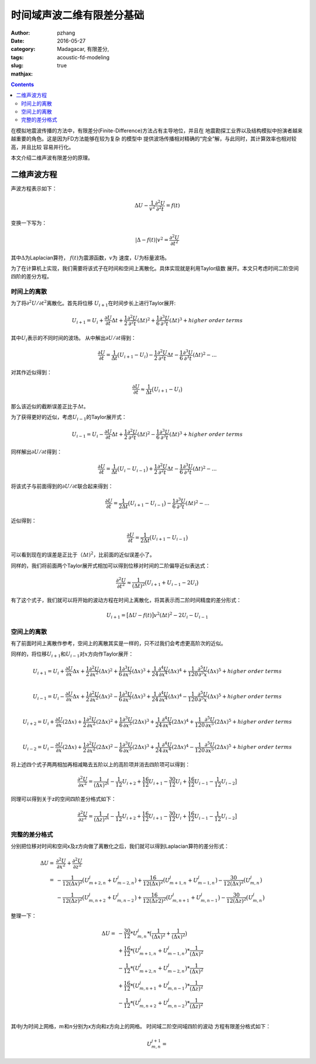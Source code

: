 时间域声波二维有限差分基础
################################

:author: pzhang
:date: 2016-05-27
:category: 
:tags: Madagacar, 有限差分,
:slug: acoustic-fd-modeling
:mathjax: true

.. contents::

在模拟地震波传播的方法中，有限差分(Finite-Difference)方法占有主导地位，并且在
地震勘探工业界以及结构模拟中扮演者越来越重要的角色。这是因为FD方法能够在较为复杂
的模型中 提供波场传播相对精确的“完全”解，与此同时，其计算效率也相对较高，并且比较
容易并行化。

本文介绍二维声波有限差分的原理。

二维声波方程
================================

声波方程表示如下：

.. math::
    \Delta U - \frac{1}{v^2} \frac{\partial^2 U}{\partial^2 t} = f(t)

变换一下写为：

.. math::
    | \Delta - f(t) | v^2 = \frac{\partial^2 U}{\partial t^2}

其中\ :math:`\Delta`\为Laplacian算符， \ :math:`f(t)`\为震源函数，\ :math:`v`\为
速度，\ :math:`U`\为标量波场。

为了在计算机上实现，我们需要将该式子在时间和空间上离散化。具体实现就是利用Taylor级数
展开。本文只考虑时间二阶空间四阶的差分方程。

时间上的离散
------------------

为了将\ :math:`{\partial^2 U} / {\partial t^2}`\离散化。首先将位移
\ :math:`U_{i+1}`\在时间步长上进行Taylor展开:

.. math::
    U_{i+1} = U_i + \frac{\partial U}{\partial t} \Delta t +
    \frac{1}{2} \frac{\partial^2 U}{\partial^2 t} (\Delta{t})^2 +
    \frac{1}{6} \frac{\partial^3 U}{\partial^3 t} (\Delta{t})^3 + {higher\ order\ terms}

其中\ :math:`U_i`\表示的不同时间的波场。
从中解出\ :math:`\partial{U}/ \partial{t}`\得到：

.. math::
    \frac{\partial U}{\partial t} = \frac{1}{\Delta t} \big( U_{i+1} - U_i \big) - 
    \frac{1}{2} \frac{\partial^2 U}{\partial^2 t} \Delta{t} -
    \frac{1}{6} \frac{\partial^3 U}{\partial^3 t} (\Delta{t})^2 - ...

对其作近似得到：

.. math::
    \frac{\partial U}{\partial t} \approx \frac{1}{\Delta{t}} \big( U_{i+1} - U_i \big)

那么该近似的截断误差正比于\ :math:`\Delta t`\。

为了获得更好的近似，考虑\ :math:`U_{i-1}`\的Taylor展开式：

.. math::
    U_{i-1} = U_i - \frac{\partial U}{\partial t} \Delta t +
    \frac{1}{2} \frac{\partial^2 U}{\partial^2 t} (\Delta{t})^2 -
    \frac{1}{6} \frac{\partial^3 U}{\partial^3 t} (\Delta{t})^3 + {higher\ order\ terms}

同样解出\ :math:`\partial{U}/ \partial{t}`\得到：

.. math::
    \frac{\partial U}{\partial t} = \frac{1}{\Delta t} \big( U_{i} - U_{i-1} \big) + 
    \frac{1}{2} \frac{\partial^2 U}{\partial^2 t} \Delta{t} -
    \frac{1}{6} \frac{\partial^3 U}{\partial^3 t} (\Delta{t})^2 - ...

将该式子与前面得到的\ :math:`\partial{U}/ \partial{t}`\联合起来得到：

.. math::
    \frac{\partial U}{\partial t} = \frac{1}{2\Delta{t}} \big( U_{i+1} - U_{i-1} \big)
    - \frac{1}{6} \frac{\partial^3 U}{\partial^3 t} (\Delta{t})^2 - ...

近似得到：

.. math::
    \frac{\partial U}{\partial t} = \frac{1}{2\Delta{t}} \big( U_{i+1} - U_{i-1} \big)

可以看到现在的误差是正比于\ :math:`（\Delta{t})^2`\，比前面的近似误差小了。

同样的，我们将前面两个Taylor展开式相加可以得到位移对时间的二阶偏导近似表达式：

.. math::
    \frac{\partial^2{U}}{\partial{t^2}} \approx \frac{1}{(\Delta{t})^2} \big( U_{i+1}+U_{i-1}-2U_{i} \big)

有了这个式子，我们就可以将开始的波动方程在时间上离散化，将其表示而二阶时间精度的差分形式：

.. math::
    U_{i+1} = \big[ \Delta{U} - f(t) \big] v^2 (\Delta{t})^2 - 2U_{i} - U_{i-1}


空间上的离散
---------------------

有了前面时间上离散作参考，空间上的离散其实是一样的，只不过我们会考虑更高阶次的近似。

同样的，将位移\ :math:`U_{i+1}`\和\ :math:`U_{i-1}`\对\ :math:`x`\方向作Taylor展开：

.. math::
    U_{i+1} = U_i + \frac{\partial U}{\partial x} \Delta{x} +
    \frac{1}{2} \frac{\partial^2 U}{\partial x^2} (\Delta{x})^2 +
    \frac{1}{6} \frac{\partial^3 U}{\partial x^3} (\Delta{x})^3 + 
    \frac{1}{24} \frac{\partial^4 U}{\partial x^4} (\Delta{x})^4 +
    \frac{1}{120} \frac{\partial^5 U}{\partial^5 x} (\Delta{x})^5 + {higher\ order\ terms} \\

    U_{i-1} = U_i - \frac{\partial U}{\partial x} \Delta{x} +
    \frac{1}{2} \frac{\partial^2 U}{\partial x^2} (\Delta{x})^2 -
    \frac{1}{6} \frac{\partial^3 U}{\partial x^3} (\Delta{x})^3 + 
    \frac{1}{24} \frac{\partial^4 U}{\partial x^4} (\Delta{x})^4 -
    \frac{1}{120} \frac{\partial^5 U}{\partial^5 x} (\Delta{x})^5 + {higher\ order\ terms} \\

    U_{i+2} = U_{i} + \frac{\partial U}{\partial x} (2\Delta{x}) +
    \frac{1}{2} \frac{\partial^2 U}{\partial x^2} (2\Delta{x})^2 +
    \frac{1}{6} \frac{\partial^3 U}{\partial x^3} (2\Delta{x})^3 + 
    \frac{1}{24} \frac{\partial^4 U}{\partial x^4} (2\Delta{x})^4 +
    \frac{1}{120} \frac{\partial^5 U}{\partial x^5} (2\Delta{x})^5 + {higher\ order\ terms} \\

    U_{i-2} = U_{i} - \frac{\partial U}{\partial x} (2\Delta{x}) +
    \frac{1}{2} \frac{\partial^2 U}{\partial x^2} (2\Delta{x})^2 -
    \frac{1}{6} \frac{\partial^3 U}{\partial x^3} (2\Delta{x})^3 + 
    \frac{1}{24} \frac{\partial^4 U}{\partial x^4} (2\Delta{x})^4 -
    \frac{1}{120} \frac{\partial^5 U}{\partial x^5} (2\Delta{x})^5 + {higher\ order\ terms}

将上述四个式子两两相加再相减略去五阶以上的高阶项并消去四阶项可以得到：

.. math::
    \frac{\partial^2 U}{\partial x^2} = \frac{1}{(\Delta{x})^2} \big[  -\frac{1}{12} U_{i+2} + \frac{16}{12} U_{i+1} -
    \frac{30}{12} U_{i} +\frac{16}{12} U_{i-1} - \frac{1}{12} U_{i-2} \big]

同理可以得到关于z的空间四阶差分格式如下：

.. math::
    \frac{\partial^2 U}{\partial z^2} = \frac{1}{(\Delta{z})^2} \big[  -\frac{1}{12} U_{i+2} + \frac{16}{12} U_{i+1} -
    \frac{30}{12} U_{i} +\frac{16}{12} U_{i-1} - \frac{1}{12} U_{i-2} \big]

完整的差分格式
------------------

分别把位移对时间和空间x及z方向做了离散化之后，我们就可以得到Laplacian算符的差分形式：

.. math::
    \Delta{U} =& \frac{\partial^2 U}{\partial x^2} + \frac{\partial^2 U}{\partial z^2} \\
              =& -\frac{1}{12 (\Delta{x})^2} \big( U_{m+2,n}^j + U_{m-2,n}^j \big) +
                 \frac{16}{12 (\Delta{x})^2} \big( U_{m+1,n}^j + U_{m-1,n}^j \big) -
                 \frac{30}{12 (\Delta{x})^2} \big( U_{m,n}^j \big) \\ 
               & -\frac{1}{12 (\Delta{z})^2} \big( U_{m,n+2}^j + U_{m,n-2}^j \big) +
                 \frac{16}{12 (\Delta{z}2)^2} \big( U_{m,n+1}^j + U_{m,n-1}^j \big) -
                 \frac{30}{12 (\Delta{z})^2} \big( U_{m,n}^j \big)

整理一下：

.. math::
    \Delta{U} =& -\frac{30}{12} * U_{m,n}^j * \big( \frac{1}{(\Delta{x})^2} + \frac{1}{(\Delta{x})^2} \big)\\
               & +\frac{16}{12} * \big( U_{m+1,n}^j + U_{m-1,n}^j \big) * \frac{1}{(\Delta{x})^2} \\
               & -\frac{1}{12} * \big( U_{m+2,n}^j + U_{m-2,n}^j \big) * \frac{1}{(\Delta{x})^2} \\
               & +\frac{16}{12} * \big( U_{m,n+1}^j + U_{m,n-1}^j \big) * \frac{1}{(\Delta{z})^2} \\
               & -\frac{1}{12} * \big( U_{m,n+2}^j + U_{m,n-2}^j \big) * \frac{1}{(\Delta{z})^2} \\

其中\ :math:`j`\为时间上网格，\ :math:`m`\和\ :math:`n`\分别为x方向和z方向上的网格。
时间域二阶空间域四阶的波动
方程有限差分格式如下：

.. math::
    U_{m,n}^{j+1} = 

